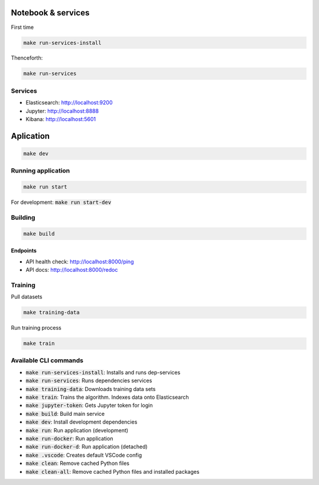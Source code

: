 Notebook & services
###################

First time

.. code-block:: bash

  make run-services-install

Thenceforth:

.. code-block:: bash

  make run-services

Services
--------

- Elasticsearch: http://localhost:9200
- Jupyter: http://localhost:8888
- Kibana: http://localhost:5601


Aplication
##########

.. code-block:: bash

  make dev

Running application
-------------------

.. code-block:: bash

  make run start

For development: :code:`make run start-dev`


Building
--------

.. code-block:: bash

  make build

Endpoints
.........

- API health check: http://localhost:8000/ping
- API docs: http://localhost:8000/redoc


Training
--------

Pull datasets

.. code-block:: bash

  make training-data

Run training process

.. code-block:: bash

  make train


Available CLI commands
------------------

* :code:`make run-services-install`: Installs and runs dep-services
* :code:`make run-services`: Runs dependencies services
* :code:`make training-data`: Downloads training data sets
* :code:`make train`: Trains the algorithm. Indexes data onto Elasticsearch
* :code:`make jupyter-token`: Gets Jupyter token for login
* :code:`make build`: Build main service
* :code:`make dev`: Install development dependencies
* :code:`make run`: Run application (development)
* :code:`make run-docker`: Run application
* :code:`make run-docker-d`: Run application (detached)
* :code:`make .vscode`: Creates default VSCode config
* :code:`make clean`: Remove cached Python files
* :code:`make clean-all`: Remove cached Python files and installed packages
